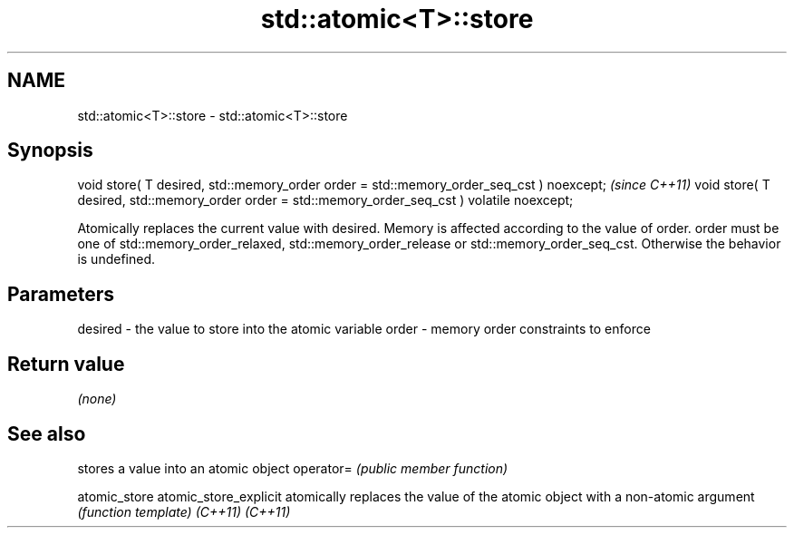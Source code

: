 .TH std::atomic<T>::store 3 "2020.03.24" "http://cppreference.com" "C++ Standard Libary"
.SH NAME
std::atomic<T>::store \- std::atomic<T>::store

.SH Synopsis

void store( T desired, std::memory_order order = std::memory_order_seq_cst ) noexcept;           \fI(since C++11)\fP
void store( T desired, std::memory_order order = std::memory_order_seq_cst ) volatile noexcept;

Atomically replaces the current value with desired. Memory is affected according to the value of order.
order must be one of std::memory_order_relaxed, std::memory_order_release or std::memory_order_seq_cst. Otherwise the behavior is undefined.

.SH Parameters


desired - the value to store into the atomic variable
order   - memory order constraints to enforce


.SH Return value

\fI(none)\fP


.SH See also


                      stores a value into an atomic object
operator=             \fI(public member function)\fP

atomic_store
atomic_store_explicit atomically replaces the value of the atomic object with a non-atomic argument
                      \fI(function template)\fP
\fI(C++11)\fP
\fI(C++11)\fP




